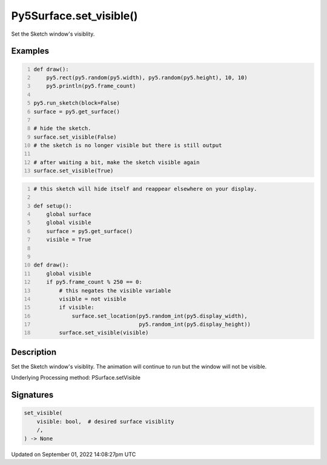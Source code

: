 Py5Surface.set_visible()
========================

Set the Sketch window's visiblity.

Examples
--------

.. raw:: html

    <div class="example-table">

.. raw:: html

    <div class="example-row"><div class="example-cell-image">

.. raw:: html

    </div><div class="example-cell-code">

.. code:: python
    :number-lines:

    def draw():
        py5.rect(py5.random(py5.width), py5.random(py5.height), 10, 10)
        py5.println(py5.frame_count)

    py5.run_sketch(block=False)
    surface = py5.get_surface()

    # hide the sketch.
    surface.set_visible(False)
    # the sketch is no longer visible but there is still output

    # after waiting a bit, make the sketch visible again
    surface.set_visible(True)

.. raw:: html

    </div></div>

.. raw:: html

    <div class="example-row"><div class="example-cell-image">

.. raw:: html

    </div><div class="example-cell-code">

.. code:: python
    :number-lines:

    # this sketch will hide itself and reappear elsewhere on your display.

    def setup():
        global surface
        global visible
        surface = py5.get_surface()
        visible = True


    def draw():
        global visible
        if py5.frame_count % 250 == 0:
            # this negates the visible variable
            visible = not visible
            if visible:
                surface.set_location(py5.random_int(py5.display_width),
                                     py5.random_int(py5.display_height))
            surface.set_visible(visible)

.. raw:: html

    </div></div>

.. raw:: html

    </div>

Description
-----------

Set the Sketch window's visiblity. The animation will continue to run but the window will not be visible.

Underlying Processing method: PSurface.setVisible

Signatures
----------

.. code:: python

    set_visible(
        visible: bool,  # desired surface visiblity
        /,
    ) -> None

Updated on September 01, 2022 14:08:27pm UTC


